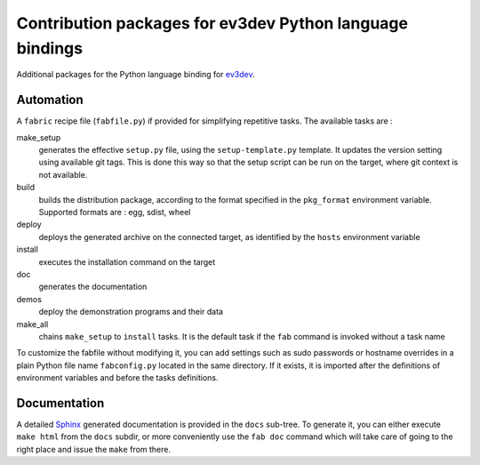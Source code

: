 Contribution packages for ev3dev Python language bindings
=========================================================

Additional packages for the Python language binding for ev3dev_.

Automation
----------

A ``fabric`` recipe file (``fabfile.py``) if provided for simplifying repetitive tasks. The
available tasks are :

make_setup
    generates the effective ``setup.py`` file, using the ``setup-template.py`` template.
    It updates the version setting using available git tags. This is done this way so
    that the setup script can be run on the target, where git context is not available.

build
    builds the distribution package, according to the format specified in the
    ``pkg_format`` environment variable. Supported formats are : egg, sdist, wheel

deploy
    deploys the generated archive on the connected target, as identified by the
    ``hosts`` environment variable

install
    executes the installation command on the target

doc
    generates the documentation

demos
    deploy the demonstration programs and their data

make_all
    chains ``make_setup`` to ``install`` tasks. It is the default task if the ``fab``
    command is invoked without a task name

To customize the fabfile without modifying it, you can add settings such as sudo passwords or
hostname overrides in a plain Python file name ``fabconfig.py`` located in the same directory.
If it exists, it is imported after the definitions of environment variables and before the tasks
definitions.

Documentation
-------------

A detailed Sphinx_ generated documentation is provided in the ``docs`` sub-tree. To generate
it, you can either execute ``make html`` from the ``docs`` subdir, or more conveniently
use the ``fab doc`` command which will take care of going to the right place and issue the
``make`` from there.


.. _ev3dev: http://ev3dev.org
.. _Sphinx: http://sphinx-doc.org/

